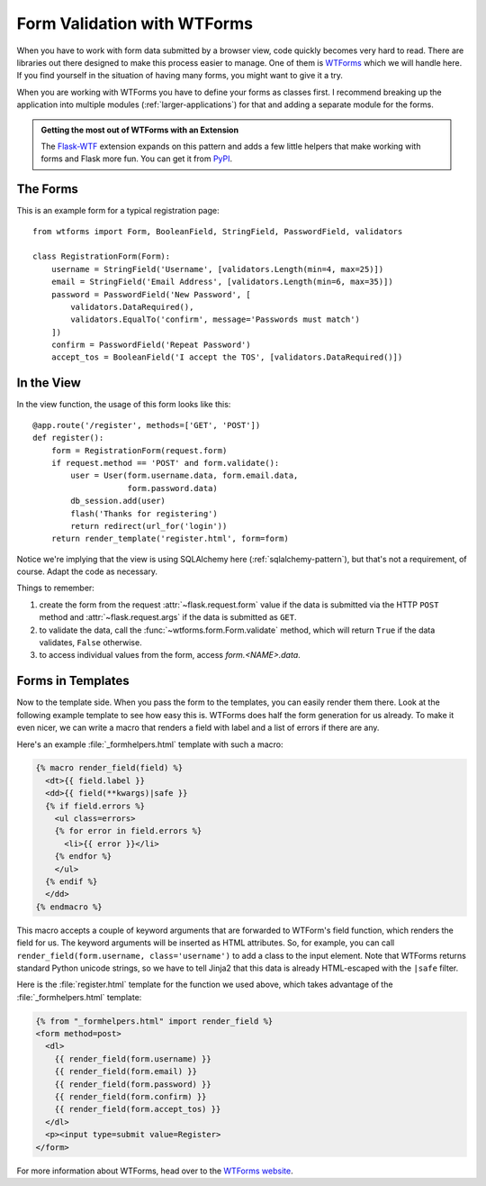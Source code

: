 Form Validation with WTForms
============================

When you have to work with form data submitted by a browser view, code
quickly becomes very hard to read.  There are libraries out there designed
to make this process easier to manage.  One of them is `WTForms`_ which we
will handle here.  If you find yourself in the situation of having many
forms, you might want to give it a try.

When you are working with WTForms you have to define your forms as classes
first.  I recommend breaking up the application into multiple modules
(:ref:`larger-applications`) for that and adding a separate module for the
forms.

.. admonition:: Getting the most out of WTForms with an Extension

   The `Flask-WTF`_ extension expands on this pattern and adds a
   few little helpers that make working with forms and Flask more
   fun.  You can get it from `PyPI
   <https://pypi.org/project/Flask-WTF/>`_.

.. _Flask-WTF: https://flask-wtf.readthedocs.io/en/stable/

The Forms
---------

This is an example form for a typical registration page::

    from wtforms import Form, BooleanField, StringField, PasswordField, validators

    class RegistrationForm(Form):
        username = StringField('Username', [validators.Length(min=4, max=25)])
        email = StringField('Email Address', [validators.Length(min=6, max=35)])
        password = PasswordField('New Password', [
            validators.DataRequired(),
            validators.EqualTo('confirm', message='Passwords must match')
        ])
        confirm = PasswordField('Repeat Password')
        accept_tos = BooleanField('I accept the TOS', [validators.DataRequired()])

In the View
-----------

In the view function, the usage of this form looks like this::

    @app.route('/register', methods=['GET', 'POST'])
    def register():
        form = RegistrationForm(request.form)
        if request.method == 'POST' and form.validate():
            user = User(form.username.data, form.email.data,
                        form.password.data)
            db_session.add(user)
            flash('Thanks for registering')
            return redirect(url_for('login'))
        return render_template('register.html', form=form)

Notice we're implying that the view is using SQLAlchemy here
(:ref:`sqlalchemy-pattern`), but that's not a requirement, of course.  Adapt
the code as necessary.

Things to remember:

1. create the form from the request :attr:`~flask.request.form` value if
   the data is submitted via the HTTP ``POST`` method and
   :attr:`~flask.request.args` if the data is submitted as ``GET``.
2. to validate the data, call the :func:`~wtforms.form.Form.validate`
   method, which will return ``True`` if the data validates, ``False``
   otherwise.
3. to access individual values from the form, access `form.<NAME>.data`.

Forms in Templates
------------------

Now to the template side.  When you pass the form to the templates, you can
easily render them there.  Look at the following example template to see
how easy this is.  WTForms does half the form generation for us already.
To make it even nicer, we can write a macro that renders a field with
label and a list of errors if there are any.

Here's an example :file:`_formhelpers.html` template with such a macro:

.. sourcecode:: html+jinja

    {% macro render_field(field) %}
      <dt>{{ field.label }}
      <dd>{{ field(**kwargs)|safe }}
      {% if field.errors %}
        <ul class=errors>
        {% for error in field.errors %}
          <li>{{ error }}</li>
        {% endfor %}
        </ul>
      {% endif %}
      </dd>
    {% endmacro %}

This macro accepts a couple of keyword arguments that are forwarded to
WTForm's field function, which renders the field for us.  The keyword
arguments will be inserted as HTML attributes.  So, for example, you can
call ``render_field(form.username, class='username')`` to add a class to
the input element.  Note that WTForms returns standard Python unicode
strings, so we have to tell Jinja2 that this data is already HTML-escaped
with the ``|safe`` filter.

Here is the :file:`register.html` template for the function we used above, which
takes advantage of the :file:`_formhelpers.html` template:

.. sourcecode:: html+jinja

    {% from "_formhelpers.html" import render_field %}
    <form method=post>
      <dl>
        {{ render_field(form.username) }}
        {{ render_field(form.email) }}
        {{ render_field(form.password) }}
        {{ render_field(form.confirm) }}
        {{ render_field(form.accept_tos) }}
      </dl>
      <p><input type=submit value=Register>
    </form>

For more information about WTForms, head over to the `WTForms
website`_.

.. _WTForms: https://wtforms.readthedocs.io/
.. _WTForms website: https://wtforms.readthedocs.io/
